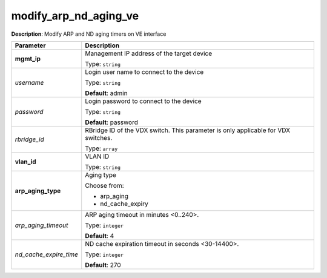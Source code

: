 .. NOTE: This file has been generated automatically, don't manually edit it

modify_arp_nd_aging_ve
~~~~~~~~~~~~~~~~~~~~~~

**Description**: Modify ARP and ND aging timers on VE interface 

.. table::

   ================================  ======================================================================
   Parameter                         Description
   ================================  ======================================================================
   **mgmt_ip**                       Management IP address of the target device

                                     Type: ``string``
   *username*                        Login user name to connect to the device

                                     Type: ``string``

                                     **Default**: admin
   *password*                        Login password to connect to the device

                                     Type: ``string``

                                     **Default**: password
   *rbridge_id*                      RBridge ID of the VDX switch.  This parameter is only applicable for VDX switches.

                                     Type: ``array``
   **vlan_id**                       VLAN ID

                                     Type: ``string``
   **arp_aging_type**                Aging type

                                     Choose from:

                                     - arp_aging
                                     - nd_cache_expiry
   *arp_aging_timeout*               ARP aging timeout in minutes <0..240>.

                                     Type: ``integer``

                                     **Default**: 4
   *nd_cache_expire_time*            ND cache expiration timeout in seconds <30-14400>.

                                     Type: ``integer``

                                     **Default**: 270
   ================================  ======================================================================

